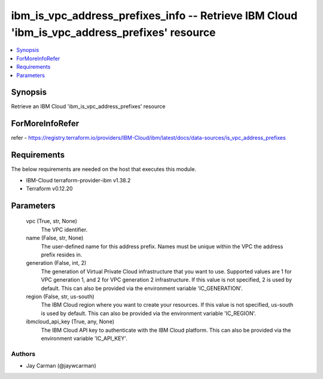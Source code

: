 
ibm_is_vpc_address_prefixes_info -- Retrieve IBM Cloud 'ibm_is_vpc_address_prefixes' resource
=============================================================================================

.. contents::
   :local:
   :depth: 1


Synopsis
--------

Retrieve an IBM Cloud 'ibm_is_vpc_address_prefixes' resource


ForMoreInfoRefer
----------------
refer - https://registry.terraform.io/providers/IBM-Cloud/ibm/latest/docs/data-sources/is_vpc_address_prefixes

Requirements
------------
The below requirements are needed on the host that executes this module.

- IBM-Cloud terraform-provider-ibm v1.38.2
- Terraform v0.12.20



Parameters
----------

  vpc (True, str, None)
    The VPC identifier.


  name (False, str, None)
    The user-defined name for this address prefix. Names must be unique within the VPC the address prefix resides in.


  generation (False, int, 2)
    The generation of Virtual Private Cloud infrastructure that you want to use. Supported values are 1 for VPC generation 1, and 2 for VPC generation 2 infrastructure. If this value is not specified, 2 is used by default. This can also be provided via the environment variable 'IC_GENERATION'.


  region (False, str, us-south)
    The IBM Cloud region where you want to create your resources. If this value is not specified, us-south is used by default. This can also be provided via the environment variable 'IC_REGION'.


  ibmcloud_api_key (True, any, None)
    The IBM Cloud API key to authenticate with the IBM Cloud platform. This can also be provided via the environment variable 'IC_API_KEY'.













Authors
~~~~~~~

- Jay Carman (@jaywcarman)

